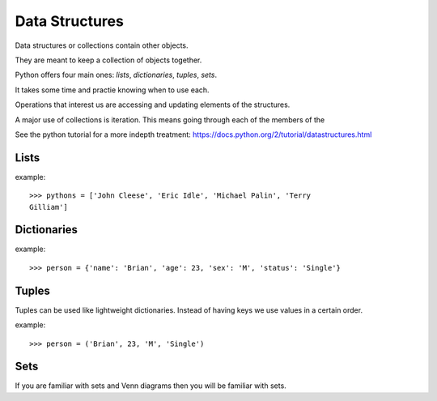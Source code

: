 Data Structures
***************

Data structures or collections contain other objects. 

They are meant to keep a collection of objects together.

Python offers four main ones: `lists`, `dictionaries`, `tuples`, `sets`.

It takes some time and practie knowing when to use each.

Operations that interest us are accessing and updating elements of the structures.

A major use of collections is iteration. This means going through each of the
members of the 

See the python tutorial for a more indepth treatment:
https://docs.python.org/2/tutorial/datastructures.html

Lists
=====

example::

    >>> pythons = ['John Cleese', 'Eric Idle', 'Michael Palin', 'Terry
    Gilliam']

Dictionaries
============

example::

    >>> person = {'name': 'Brian', 'age': 23, 'sex': 'M', 'status': 'Single'}

Tuples
======

Tuples can be used like lightweight dictionaries. Instead of having keys we use 
values in a certain order.

example::
    
    >>> person = ('Brian', 23, 'M', 'Single')

Sets
====

If you are familiar with sets and Venn diagrams then you will be familiar with
sets.

